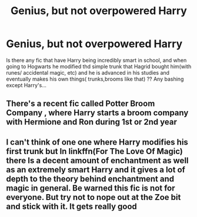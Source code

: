#+TITLE: Genius, but not overpowered Harry

* Genius, but not overpowered Harry
:PROPERTIES:
:Author: severusmitra
:Score: 1
:DateUnix: 1622458151.0
:DateShort: 2021-May-31
:FlairText: Request
:END:
Is there any fic that have Harry being incredibly smart in school, and when going to Hogwarts he modified thd simple trunk that Hagrid bought him(with runes/ accidental magic, etc) and he is advanced in his studies and eventually makes his own things( trunks,brooms like that) ?? Any bashing except Harry's...


** There's a recent fic called Potter Broom Company , where Harry starts a broom company with Hermione and Ron during 1st or 2nd year
:PROPERTIES:
:Author: theVennu101
:Score: 3
:DateUnix: 1622464806.0
:DateShort: 2021-May-31
:END:


** I can't think of one one where Harry modifies his first trunk but In linkffn(For The Love Of Magic) there Is a decent amount of enchantment as well as an extremely smart Harry and it gives a lot of depth to the theory behind enchantment and magic in general. Be warned this fic is not for everyone. But try not to nope out at the Zoe bit and stick with it. It gets really good
:PROPERTIES:
:Author: camy164
:Score: 2
:DateUnix: 1622476294.0
:DateShort: 2021-May-31
:END:
